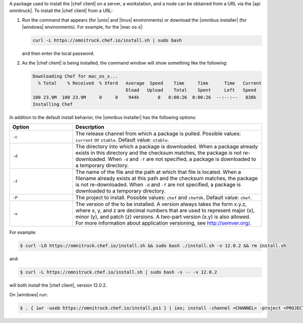 .. The contents of this file may be included in multiple topics (using the includes directive).
.. The contents of this file should be modified in a way that preserves its ability to appear in multiple topics. 

A package used to install the |chef client| on a server, a workstation, and a node can be obtained from a URL via the |api omnitruck|. To install the |chef client| from a URL:

#. Run the command that appears (for |unix| and |linux| environments) or download the |omnibus installer| (for |windows| environments). For example, for the |mac os x|:

   .. code-block:: bash

      curl -L https://omnitruck.chef.io/install.sh | sudo bash

   and then enter the local password.
#. As the |chef client| is being installed, the command window will show something like the following:

   .. code-block:: bash

      Downloading Chef for mac_os_x...
        % Total    % Received  % Xferd   Average  Speed    Time     Time      Time   Current
                                         Dload   Upload    Total    Spent     Left   Speed
      100 23.9M  100 23.9M     0     0    944k       0   0:00:26  0:00:26  --:--:--   838k
      Installing Chef

In addition to the default install behavior, the |omnibus installer| has the following options:

.. list-table::
   :widths: 150 450
   :header-rows: 1

   * - Option
     - Description
   * - ``-c``
     - The release channel from which a package is pulled. Possible values: ``current`` or ``stable``. Default value: ``stable``.
   * - ``-d``
     - The directory into which a package is downloaded. When a package already exists in this directory and the checksum matches, the package is not re-downloaded. When ``-d`` and ``-f`` are not specified, a package is downloaded to a temporary directory.
   * - ``-f``
     - The name of the file and the path at which that file is located. When a filename already exists at this path and the checksum matches, the package is not re-downloaded. When ``-d`` and ``-f`` are not specified, a package is downloaded to a temporary directory.
   * - ``-P``
     - The project to install. Possible values: ``chef`` and ``chefdk``. Default value: ``chef``.
   * - ``-v``
     - The version of the to be installed. A version always takes the form x.y.z, where x, y, and z are decimal numbers that are used to represent major (x), minor (y), and patch (z) versions. A two-part version (x.y) is also allowed. For more information about application versioning, see http://semver.org/.

For example:

.. code-block:: bash

   $ curl -LO https://omnitruck.chef.io/install.sh && sudo bash ./install.sh -v 12.0.2 && rm install.sh

and:

.. code-block:: bash

   $ curl -L https://omnitruck.chef.io/install.sh | sudo bash -s -- -v 12.0.2

will both install the |chef client|, version 12.0.2.

On |windows| run:

.. code-block:: bash

   $ . { iwr -useb https://omnitruck.chef.io/install.ps1 } | iex; install -channel <CHANNEL> -project <PROJECT>

